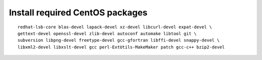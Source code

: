 ^^^^^^^^^^^^^^^^^^^^^^^^^^^^^^^^
Install required CentOS packages
^^^^^^^^^^^^^^^^^^^^^^^^^^^^^^^^

::

    redhat-lsb-core blas-devel lapack-devel xz-devel libcurl-devel expat-devel \
    gettext-devel openssl-devel zlib-devel autoconf automake libtool git \
    subversion libpng-devel freetype-devel gcc-gfortran libffi-devel snappy-devel \
    libxml2-devel libxslt-devel gcc perl-ExtUtils-MakeMaker patch gcc-c++ bzip2-devel
